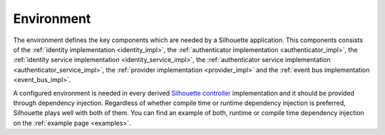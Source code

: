 Environment
===========

The environment defines the key components which are needed by a Silhouette application.
This components consists of
the :ref:`identity implementation <identity_impl>`,
the :ref:`authenticator implementation <authenticator_impl>`,
the :ref:`identity service implementation <identity_service_impl>`,
the :ref:`authenticator service implementation <authenticator_service_impl>`,
the :ref:`provider implementation <provider_impl>` and
the :ref:`event bus implementation <event_bus_impl>`.

A configured environment is needed in every derived `Silhouette controller`_ implementation
and it should be provided through dependency injection. Regardless of whether compile time
or runtime dependency injection is preferred, Silhouette plays well with both of them. You
can find an example of both, runtime or compile time dependency injection on the
:ref:`example page <examples>`.

.. _Silhouette controller: https://github.com/mohiva/play-silhouette/blob/master/app/com/mohiva/play/silhouette/api/Silhouette.scala
